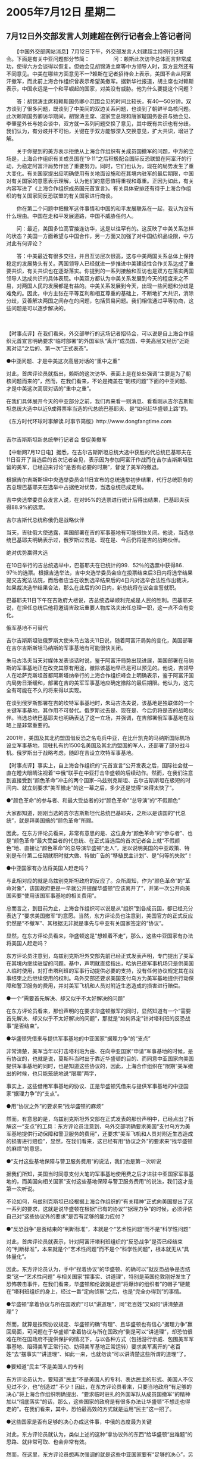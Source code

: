 # -*- org -*-

# Time-stamp: <2011-08-04 11:58:48 Thursday by ldw>

#+OPTIONS: ^:nil author:nil timestamp:nil creator:nil H:2

#+STARTUP: indent

* 2005年7月12日 星期二

  

** 7月12日外交部发言人刘建超在例行记者会上答记者问

 

　　【中国外交部网站消息】7月12日下午，外交部发言人刘建超主持例行记者会。下面是有关中亚问题部分节简：
　　
　　问：赖斯此次访华总体而言非常成功，使得六方会谈得以恢复。但她会见胡锦涛主席等中方领导人时，双方显然还有不同意见。中美在哪些方面意见不一?赖斯在记者招待会上表示，美国不会从阿富汗撤军，而此前上海合作组织曾表示希望美撤军。据新华社报道，胡主席也对赖斯表示，中国永远是一个和平崛起的国家，对美没有威胁。他为什么要提这个问题？

　　答：胡锦涛主席和赖斯国务卿小范围会见的时间比较长，有40—50分钟。双方谈到了很多问题，既谈到了中美间的双边关系问题，也谈到了朝鲜半岛核问题。此次赖斯国务卿访华期间，胡锦涛主席、温家宝总理和唐家璇国务委员与她会见、李肇星外长与她会谈中，双方就一系列问题交换了意见，其中既有共识也有分歧。我们认为，有分歧并不可怕，关键在于双方能够深入交换意见，扩大共识，增进了解。

　　关于你提到的美方表示拒绝从上海合作组织有关成员国撤军的问题，中方的立场是，上海合作组织有关成员国在“9·11”之后积极配合国际反恐联盟在阿富汗的行动，为稳定阿富汗局势作出了重要努力。同时，它们也认为，现在的局势发生了重大变化。有关国家提出应明确使用有关地面设施和在其境内驻军的最后期限，中国对有关国家的意愿表示理解，认为他们的意愿值得重视和尊重。正因为如此，有关内容写进了《上海合作组织成员国元首宣言》。有关具体安排还有待于上海合作组织的有关国家同反恐联盟的有关国家进行商谈。

　　你在第二个问题中把撤军这件事情和中国的和平发展联系在一起，我认为没有什么理由。中国在走和平发展道路，中国不威胁任何人。

　　问：最近，美国多位高官接连访华，这是以往罕有的。这反映了中美关系怎样的状态？美国一方面希望与中国合作，另一方面又加强了对中国纺织品设限，中方对此有何评论？

　　答：中美最近有很多交往，并且互访层次很高，这与中美两国关系总体上保持稳定的发展势头有关。两国领导人已经就进一步推进中美建设性合作关系达成了重要共识，有关共识也在逐渐落实。你提到的一系列接触和互访也是双方在落实两国领导人达成共识的具体表现。中美双方都认为中美关系发展到今天的程度来之不易，对两国人民的发展都是有益的。中美关系发展到今天，出现一些问题和分歧是难免的。因此，中方主张在平等互利和相互尊重的基础上，不断地扩大共识，消除分歧，妥善解决两国之间存在的问题，包括贸易问题。我们相信通过平等协商，这些问题是可以逐步解决的。

　　


【时事点评】在我们看来，外交部举行的这场记者招待会，可以说是自上海合作组织元首宣言明确要求“临时部署”的外国军队“离开”成员国、中美高层又经历“近距离对话”之后的、第一次“正式表态”。

●中亚问题、才是中美这次高层对话的“重中之重”

对此，首席评论员就指出，赖斯的这次访华、表面上是在处处强调“主要是为了朝核问题而来的”，然而，在我们看来，不论是掩盖在“朝核问题”下面的中亚问题、才是中美这次高层对话的“重中之重”。

在我们具体展开今天的中亚部分之前，我们再来看一则消息、看看刚从吉尔吉斯斯坦总统大选中以近9成得票率当选的代总统巴基耶夫、是“如何赶华盛顿上路”的。

《东方时代环球时事解读.时事节简版》http://www.dongfangtime.com


** 
吉尔吉斯斯坦新总统举行记者会 督促美撤军


 
 【中新网7月12日电】据悉，在吉尔吉斯斯坦总统大选中获胜的代总统巴基耶夫在11日召开了当选后的首次记者会见，表示因为参加阿富汗作战而在吉尔吉斯斯坦驻留的美军，已经迎来讨论“是否有必要的时期”，督促了美军的撤退。

根据吉尔吉斯斯坦中央选举委员会11日宣布的总统选举初步结果，代行总统职务的吉总理巴基耶夫在选举中占据绝对优势，当选总统已成定局。

吉中央选举委员会发言人说，在对95%的选票进行统计后得出结果，巴基耶夫获得88.9%的选票。

吉尔吉斯代总统称俄仍是战略伙伴  
 
当天，吉驻俄大使透露，美国部署在吉的军事基地有可能很快关闭。他说，当选总统巴基耶夫明确表示过，俄罗斯过去是、现在是、今后仍将是吉的战略伙伴。

绝对优势赢得大选

在10日举行的吉总统选举中，巴基耶夫在已统计的99．52％的选票中获得86．97％的选票。根据吉选举法，吉中央选举委员会应在投票结束后3日内将选举结果提交吉宪法法院，而后者应当在收到选举结果后的4日内对选举合法性作出裁决，如果裁决选举结果合法，那么在此后的30日内，新总统将在议会宣誓就职。

巴基耶夫11日下午在吉政府大楼说，吉总统选举顺利完成是人民的胜利。巴基耶夫说，在担任总统后他将邀请吉政坛重要人物库洛夫出任总理一职，这一点不会有变化。

俄军基地不可替代

吉尔吉斯斯坦驻俄罗斯大使朱马古洛夫11日说，随着阿富汗局势的变化，美国部署在吉尔吉斯斯坦马纳斯的军事基地有可能很快关闭。

朱马古洛夫当天对媒体发表谈话时说，鉴于阿富汗局势出现进展，美国部署在马纳斯的军事基地正在改变其原有用途，撤除该基地早已是可以预见的。他说，吉领导人在哈萨克斯坦首都阿斯塔纳举行的上海合作组织峰会上明确表示，鉴于阿富汗国内局势日渐缓和，部署在吉的美军军事基地应确定撤除的最后期限。他认为，这完全有可能在不久的将来得以实现。

在谈到俄罗斯部署在吉的坎特军事基地时，朱马古洛夫说，该基地是独联体的一个关键军事基地，其作用不可替代。俄罗斯过去是、现在是、今后仍将是吉的战略伙伴。当选总统巴基耶夫也明确表达了这一立场，并强调，在吉部署俄军事基地在战略上是非常重要的。

2001年，美国及其北约盟国借反恐之名屯兵中亚，在比什凯克的马纳斯国际机场设立军事基地，现驻扎有约1500名美国及其北约盟国的军人，还部署了部分战斗机。俄罗斯出于战略考虑，随即在吉设立坎特军事基地。

 


【时事点评】事实上，自上海合作组织的“元首宣言”公开发表之后，国际社会就一直在瞪大眼睛注视着“中俄”联手在中亚打击华盛顿的后续动作。然而，在我们注意到直接受到“颜色革命”冲击的两个国家--乌兹别克斯坦、吉尔吉斯斯坦在极短的时间内、就立刻要求“美军撤走”的这一幕之后，多少还是觉得“来得太快了”。


●“颜色革命”的参与者、和最大受益者的对“颜色革命”“总导演”的“不假颜色”

 大家都知道，刚刚当选的吉尔吉斯斯坦代总统巴基耶夫，之所以是该国的“代总统”，就是拜美国搞的“颜色革命”所赐。

 因此，在东方评论员看来，非常有意思的是、这位身为“颜色革命”的“参与者”、也是“颜色革命”最大受益者的代总统、在正式当选后的首次记者会上就“不假颜色”地、直接让“颜色革命”的总导演华盛顿“走人”，足以说明美国的中亚政策、特别是布什第二任期就职时就大做、特做广告的“移植民主计划”、是“何等的失败”！


●中亚国家有办法将美国人赶走吗？

 与此相对应的就是乌兹别克斯坦政府的反应了。众所周知，作为“颜色革命”的“革命对象”，该国政府更是一早就公开提醒华盛顿“应该离开了”，并第一次公开向美国索要“使用该国军事基地的相关费用”。

  总而言之，到目前为止，上海合作组织可以说是从“组织”到各成员国，都已经充分表达了“要求美国撤军”的意愿。当然，东方评论员也注意到，美国官方的正式反应仍然是“不撤军”、其根据无非就是事先与中亚有关国家签定的“协议”。

显然，在东方评论员看来，华盛顿这是“想赖着不走”，那么，这些中亚国家有办法将美国人赶走吗？

东方评论员注意到，乌兹别克斯坦外交部先前已经正式发表声明，专门提出了美军在其境内继续驻留的问题。基中，声明就直接指出，哈纳巴德军事机场只是供美国人临时使用，对打击塔利班的军事行动提供必要的支持，没有任何协议规定其在战事结束之后继续使用的权利。乌外交部还要求美国支付乌方为美军基地提供行动保障和警卫服务的费用，并对美军飞机和人员对附近生态造成的损害进行赔偿。


●一个“需要首先解决、却又似乎不太好解决的问题”

 在东方评论员看来，那份声明的在要求华盛顿撤军的同时，显然知道有一个“需要首先解决、却又似乎不太好解决的问题”，那就是“如何界定”针对塔利班的反恐战事“是否结束”。


●华盛顿凭借来与提供军事基地的中亚国家“据理力争”的“支点”

 非常清楚，美军当年以打击塔利班为由、在向中亚国家“申请”军事基地的时候，是有协议的，也就是说，莫斯科当时出于靠近华盛顿的目的、而同意中亚国家向美国提供军事基地的同时，也是知道这些协议的，因此，上海合作组织在“限期”美军撤出的时候，也只能笼统地说“限期”两字，

事实上，这些借用军事基地的协议、正是华盛顿凭借来与提供军事基地的中亚国家“据理力争”的“支点”。


●用“协议之外”的要求来“找华盛顿的麻烦”

然而，有意思的是，乌兹别克斯坦外交部在正式发表的那份声明中，已经点出了拆解这一“支点”的工具：东方评论员注意到，乌外交部明确要求美国“支付乌方为美军基地提供行动保障和警卫服务的费用”，还要求“美军飞机和人员对附近生态造成的损害进行赔偿”，显然，在我们看来，这已经有用“协议之外”的要求来“找华盛顿的麻烦”的意思。


●“支付这些基地保障与警卫服务费用”的说法，我们也是第一次听说


据我们所知，美国当时同意支付大笔的军事基地使用费之后才进驻中亚国家军事基地的，而美国向相关国家“支付这些基地保障与警卫服务费用”的说法，我们这才是第一次听说。

不论如何，乌兹别克斯坦已经根据上海合作组织的“有关精神”正式向美国提出了这一系列的要求，这就是说华盛顿在根据“已有的协议”“据理力争”的时候，必须评估自己对“这些协议外的要求”是否有足够的能力应付？


●“反恐战争”是否结束的“判断标准”，本就是个“艺术性问题”而不是“科学性问题”

对此，首席评论员就表示，针对阿富汗塔利班组织的“反恐战争”是否已经结束的“判断标准”，本来就是个“艺术性问题”而不是个“科学性问题”，根本就无从“具体量化”。

因此，东方评论员认为，手中“挰着协议”的华盛顿、的确可以“就反恐战争是否结束”这一“艺术性问题” 与相关国家“摆事实、讲道理”，特别是英国伦敦刚好发生了恐怖袭击事件，在我们看来，华盛顿和伦敦就是想“将爆炸的组织者”的帽子“硬戴在”塔利班组织的身上，经过一番“定向侦察”之后，也是“完全办得到”的事情。


●华盛顿“拿着协议与所在国政府”可以“讲道理”，同“老百姓”又如何“讲清楚道理”？

然而，就算是按照协议规定、华盛顿的确“有理”、且华盛顿也有信心“据理力争”赢回局面，可问题在于华盛顿“拿着协议与所在国政府”倒是可以“讲道理”，却恐怕很难在所在国政府不提供保护的情况下，与以各种方式（包括游行示威、包围美军军事基地、阻碍美军正常行动、妨碍美军基地正常运转）要求美军离开的“老百姓”去“摆事实”“讲道理”、如此一来，也就勿谈“可以讲清楚这些所谓的道理”了。


●要知道“民主”不是美国人的专利

东方评论员认为，要知道“民主”不是美国人的专利、表达民主的形式、美国人不仅见过不少，也“创造过” 不少！因此，在东方评论员看来，只要当地政府“有足够的决心”将上海合作组织明确提出、“要求临时驻扎的外国军队从成员国撤军”的精神加以“彻底落实”的话，那么，这些国家的政府是有很多办法让华盛顿“不想走也得走的”。在我们看来，其中，恐怕最高效的方式就是运用“民主”这一招了。


●这些国家是否有足够的决心办成这件事，中俄的态度最为关键

对此，东方评论员就认为，类似上述的这种“拿协议外的东西”给华盛顿“出难题”的思路、就非常可取、也会非常有效。

然而，在这里，东方评论员想再次强调的就是这些中亚国家要有“足够的决心”，另外，东方评论员还想强调的一点是，这些中亚国家是否有“足够的决心”、则取决于“中俄”两国“如何决定”。


●“什么时候撤军”绝对是可以拿来“坐在世界地图上”“充分切磋”“充分交换”的条件


在我们看来，在美国“撤军问题”上，既然中亚国家“有许多办法”让华盛顿“不想走也得走”、那么、北京、莫斯科以及华盛顿这三家可以说“彼此也就心里有数了”，那就是、“这个问题”其实已经被纳入了“三家各自”全球战略格局之中了，这就是说、“什么时候撤军”绝对是“中俄美”可以拿来“坐在世界地图上”、去“充分切磋”、“充分交换”的条件。


●在这种背景下，我们再去看刘建超的“答记者问”，就显得“别有意味”


显然，在这种背景下，我们再去看刘建超在记者会上、针对“赖斯在记者招待会上表示，美国不会从阿富汗撤军”的问题、所给的一段答记者问，就显得“别有意味”。原文是这样的：

答：......关于你提到的美方表示拒绝从上海合作组织有关成员国撤军的问题，中方的立场是，上海合作组织有关成员国在“9·11”之后积极配合国际反恐联盟在阿富汗的行动，为稳定阿富汗局势作出了重要努力。同时，它们也认为，现在的局势发生了重大变化。有关国家提出应明确使用有关地面设施和在其境内驻军的最后期限，中国对有关国家的意愿表示理解，认为他们的意愿值得重视和尊重。正因为如此，有关内容写进了《上海合作组织成员国元首宣言》。有关具体安排还有待于上海合作组织的有关国家同反恐联盟的有关国家进行商谈。


 东方评论员注意到，刘建超在回答中、可以说是“言简意骇”，完整地描绘了“要求美国撤军的前前后后”：第一，中国的立场是、与成员国的看法一样，即中国“...也认为，现在的局势发生了重大变化”；


●刘建超在“这一段”话中所给出的“暗示”

 第二，也是最重要的，就是“有关国家提出应明确使用有关地面设施和在其境内驻军的最后期限”、而“中国对有关国家的意愿表示理解”，并“认为他们的意愿值得重视和尊重”。最后、刘建超还强调“正因为如此，有关内容写进了《上海合作组织成员国元首宣言》”。

 显然，刘建超在“这一段”话中所给出的“暗示”、即“对阿富汗反恐结束的看法”与“限期美国撤离”的要求，都“非北京所提”的意思，是一目了然。


●与我们之前的一个判断“非常吻合”

 如果您一直在关注《东方时事解读》的话，那么，相信您对我们“之前所做的一个判断”应该有些印象：即我们认为“与其说是北京希望提出（要美国撤军）的、还不如说是莫斯科最希望提出的来得准确”、显然，“这个判断结果”与刘建超“今天的有意透露”、其内容是非常吻合的。


●北京“一不小心”“将这点抖露出来”，显然有着两层目的

 在东方评论员看来，北京之所以“一不小心”“将这点抖露出来”，显然有着两层目的：首先，这给了普京“天大的面子”，从而抬高了“原本在美国面前几乎无牌可打”的俄罗斯之身价。

 非常清楚、如果华盛顿“想赖着不走的话”，按北京的“透露”，可以清楚地看到，刘建超将北京的作用“描绘得”非常清楚，即在整个过程中不过是个“协从”。

 如此看来，华盛顿要想达此目的，那么，恐怕首先就得自放身段：在东方评论员看来，一直对“修理普京”不遗余力的布什、恐怕“首先就得请求普京的同意”才行。

 显然，在北京如此抬高莫斯科“关键作用”的情况下，尽管赖斯想在这次访华中“部分解决”“撤军时间的问题”，无疑也就碰上了北京“刻意保持低调”这枚“软钉子”。在东方评论员看来，北京的这种“低姿态”非常明智：第一，在向来将中亚视为自己后院的莫斯科看来，北京这样做自然是在强调自己无意与其争夺中亚主导权，这当然令其“非常受用”；

 第二，北京真正要争主导权的地方是在“东北亚”方向，显然，从这一层面来看，东方评论员认为，“中俄”决策层，似乎已经为各自在中亚、东北亚中担任的角色、有了“充分地默契”。

事实上，今天，在东方评论员看来，在刘建超主持的记者会上，不论是“问题”还是“回答”、其重点其实都是“朝核问题”，下面，在我们一起了解记者会的另一部分、有关朝核问题的节简内容后，我们将开始讨论今天的朝鲜问题。

《东方时代环球时事解读.时事节简版》http://www.dongfangtime.com
